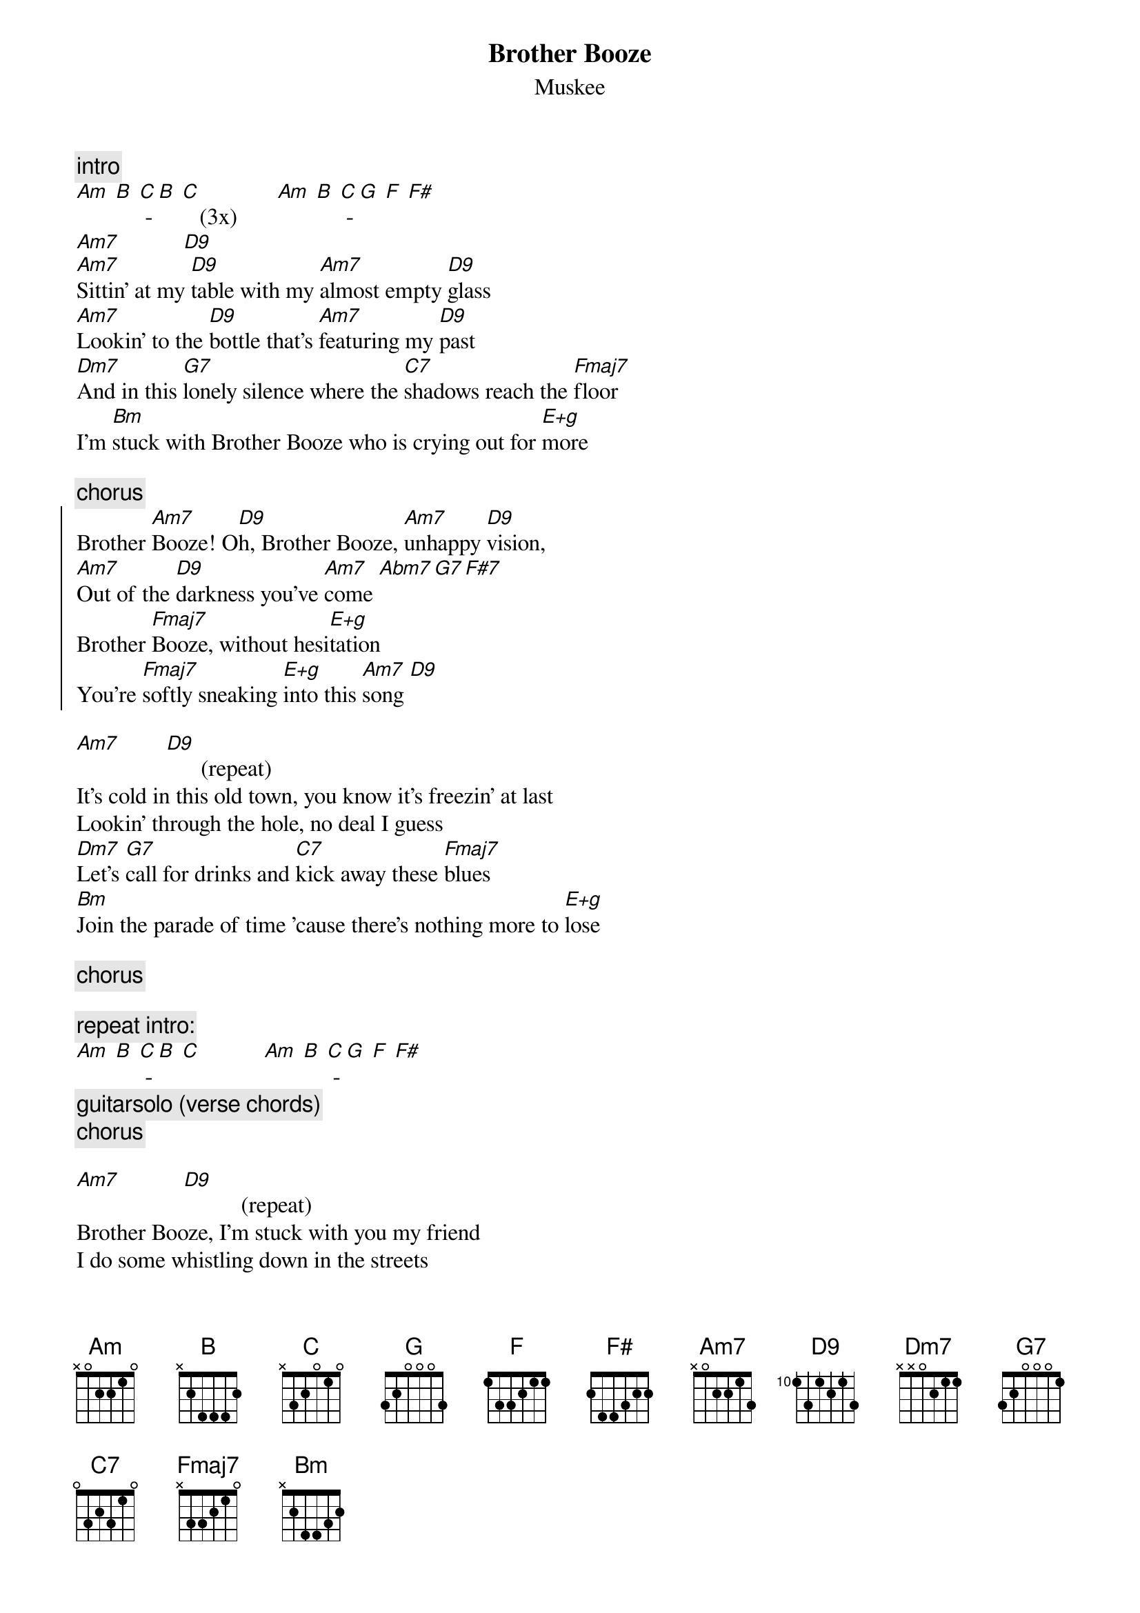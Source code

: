 {t:Brother Booze}
{st:Muskee}

{c:intro}
[Am] [B] [C] - [B] [C]   (3x)       [Am] [B] [C] - [G] [F] [F#]
[Am7]           [D9]
[Am7]Sittin' at my [D9]table with my [Am7]almost empty [D9]glass
[Am7]Lookin' to the [D9]bottle that's [Am7]featuring my [D9]past
[Dm7]And in this [G7]lonely silence where the [C7]shadows reach the [Fmaj7]floor
I'm [Bm]stuck with Brother Booze who is crying out for [E+g]more

{c:chorus}
{start_of_chorus}
Brother [Am7]Booze! O[D9]h, Brother Booze, [Am7]unhappy [D9]vision,
[Am7]Out of the [D9]darkness you've [Am7]come [Abm7 G7 F#7]
Brother [Fmaj7]Booze, without hesi[E+g]tation
You're [Fmaj7]softly sneaking [E+g]into this [Am7]song [D9]
{end_of_chorus}

[Am7]        [D9]      (repeat)
It's cold in this old town, you know it's freezin' at last
Lookin' through the hole, no deal I guess
[Dm7]Let's [G7]call for drinks and [C7]kick away these [Fmaj7]blues
[Bm]Join the parade of time 'cause there's nothing more to [E+g]lose

{c:chorus}

{c:repeat intro:}
[Am] [B] [C] - [B] [C]           [Am] [B] [C] - [G] [F] [F#]
{c:guitarsolo (verse chords)}
{c:chorus}

[Am7]           [D9]          (repeat)
Brother Booze, I'm stuck with you my friend
I do some whistling down in the streets
You know I see my footprints down, down on the ceiling
You know I'm stuck with you
                                -- guitarsolo

[Fmaj7]         [E+g]         [Am7]
